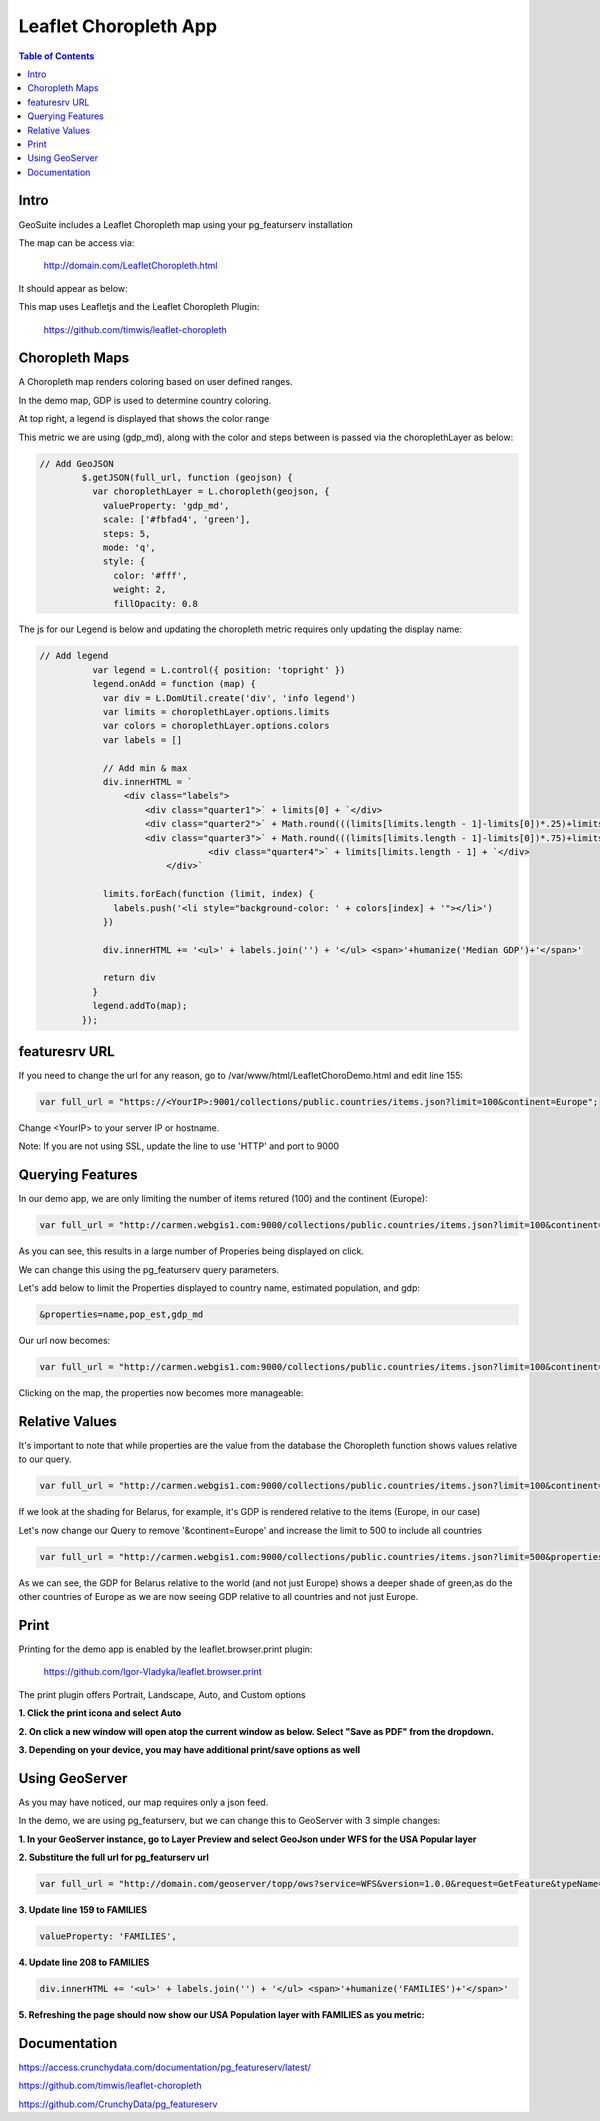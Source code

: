 
**********************
Leaflet Choropleth App
**********************

.. contents:: Table of Contents

Intro
=================

GeoSuite includes a Leaflet Choropleth map using your pg_featurserv installation

The map can be access via:

	http://domain.com/LeafletChoropleth.html

It should appear as below:

.. image:: _static/ChoroplethApp.png

.. image:: _static/spacer.png

This map uses Leafletjs and the Leaflet Choropleth Plugin:

	https://github.com/timwis/leaflet-choropleth


Choropleth Maps
=================

A Choropleth map renders coloring based on user defined ranges.

In the demo map, GDP is used to determine country coloring.

At top right, a legend is displayed that shows the color range

.. image:: _static/gdp-1.png

.. image:: _static/spacer.png

This metric we are using (gdp_md), along with the color and steps between is passed via the choroplethLayer as below:

.. code-block:: console

	// Add GeoJSON
                $.getJSON(full_url, function (geojson) {
                  var choroplethLayer = L.choropleth(geojson, {
                    valueProperty: 'gdp_md',
                    scale: ['#fbfad4', 'green'],
                    steps: 5,
                    mode: 'q',
                    style: {
                      color: '#fff',
                      weight: 2,
                      fillOpacity: 0.8


The js for our Legend is below and updating the choropleth metric requires only updating the display name:


.. code-block:: console


	// Add legend
                  var legend = L.control({ position: 'topright' })
                  legend.onAdd = function (map) {
                    var div = L.DomUtil.create('div', 'info legend')
                    var limits = choroplethLayer.options.limits
                    var colors = choroplethLayer.options.colors
                    var labels = []
                
                    // Add min & max
                    div.innerHTML = `
                        <div class="labels">
                            <div class="quarter1">` + limits[0] + `</div>
                            <div class="quarter2">` + Math.round(((limits[limits.length - 1]-limits[0])*.25)+limits[0]) + `</div>
                            <div class="quarter3">` + Math.round(((limits[limits.length - 1]-limits[0])*.75)+limits[0]) + `</div>
                			<div class="quarter4">` + limits[limits.length - 1] + `</div>
                		</div>`
                
                    limits.forEach(function (limit, index) {
                      labels.push('<li style="background-color: ' + colors[index] + '"></li>')
                    })
                
                    div.innerHTML += '<ul>' + labels.join('') + '</ul> <span>'+humanize('Median GDP')+'</span>'
                    
                    return div 
                  }
                  legend.addTo(map);
                });


featuresrv URL
=================

If you need to change the url for any reason, go to /var/www/html/LeafletChoroDemo.html and edit line 155:

.. code-block:: console

	var full_url = "https://<YourIP>:9001/collections/public.countries/items.json?limit=100&continent=Europe";
	
Change <YourIP> to your server IP or hostname.

Note: If you are not using SSL, update the line to use 'HTTP' and port to 9000	


Querying Features
================= 

In our demo app, we are only limiting the number of items retured (100) and the continent (Europe):

.. code-block:: console

                var full_url = "http://carmen.webgis1.com:9000/collections/public.countries/items.json?limit=100&continent=Europe";

As you can see, this results in a large number of Properies being displayed on click.

We can change this using the pg_featurserv query parameters.

Let's add below to limit the Properties displayed to country name, estimated population, and gdp:

.. code-block:: console

	&properties=name,pop_est,gdp_md

Our url now becomes:

.. code-block:: console

	var full_url = "http://carmen.webgis1.com:9000/collections/public.countries/items.json?limit=100&continent=Europe&properties=name,pop_est,gdp_md";

Clicking on the map, the properties now becomes more manageable:

.. image:: _static/query-2.png

.. image:: _static/spacer.png


Relative Values
================= 

It's important to note that while properties are the value from the database the Choropleth function shows values relative to our query.

.. code-block:: console

                var full_url = "http://carmen.webgis1.com:9000/collections/public.countries/items.json?limit=100&continent=Europe&properties=name,pop_est,gdp_md";

If we look at the shading for Belarus, for example, it's GDP is rendered relative to the items (Europe, in our case)

.. image:: _static/belarus.png

.. image:: _static/spacer.png

Let's now change our Query to remove '&continent=Europe' and increase the limit to 500 to include all countries

.. code-block:: console

                var full_url = "http://carmen.webgis1.com:9000/collections/public.countries/items.json?limit=500&properties=name,pop_est,gdp_md";

As we can see, the GDP for Belarus relative to the world (and not just Europe) shows a deeper shade of green,as do the other countries of Europe as we are now seeing GDP relative to all countries and not just Europe.

.. image:: _static/belarus-3.png

.. image:: _static/spacer.png


Print
=================

Printing for the demo app is enabled by the leaflet.browser.print plugin:

	https://github.com/Igor-Vladyka/leaflet.browser.print

The print plugin offers Portrait, Landscape, Auto, and Custom options

**1.  Click the print icona and select Auto**

.. image:: _static/print.png

.. image:: _static/spacer.png

**2. On click a new window will open atop the current window as below.  Select "Save as PDF" from the dropdown.**

.. image:: _static/print-page.png

.. image:: _static/spacer.png

**3. Depending on your device, you may have additional print/save options as well**

.. image:: _static/print-options.png

.. image:: _static/spacer.png


Using GeoServer
================

As you may have noticed, our map requires only a json feed.

In the demo, we are using pg_featurserv, but we can change this to GeoServer with 3 simple changes:

**1. In your GeoServer instance, go to Layer Preview and select GeoJson under WFS for the USA Popular layer**

.. image:: _static/json-1.png

.. image:: _static/spacer.png

**2. Substiture the full url for pg_featurserv url**

.. code-block:: console

	var full_url = "http://domain.com/geoserver/topp/ows?service=WFS&version=1.0.0&request=GetFeature&typeName=topp:states&maxFeatures=50&outputFormat=application/json";


**3. Update line 159 to FAMILIES**

.. code-block:: console

	valueProperty: 'FAMILIES',

**4. Update line 208 to FAMILIES**

.. code-block:: console

	div.innerHTML += '<ul>' + labels.join('') + '</ul> <span>'+humanize('FAMILIES')+'</span>'

**5. Refreshing the page should now show our USA Population layer with FAMILIES as you metric:**

.. image:: _static/geoserver-1.png

.. image:: _static/spacer.png


Documentation
==============
https://access.crunchydata.com/documentation/pg_featureserv/latest/

https://github.com/timwis/leaflet-choropleth

https://github.com/CrunchyData/pg_featureserv



   
